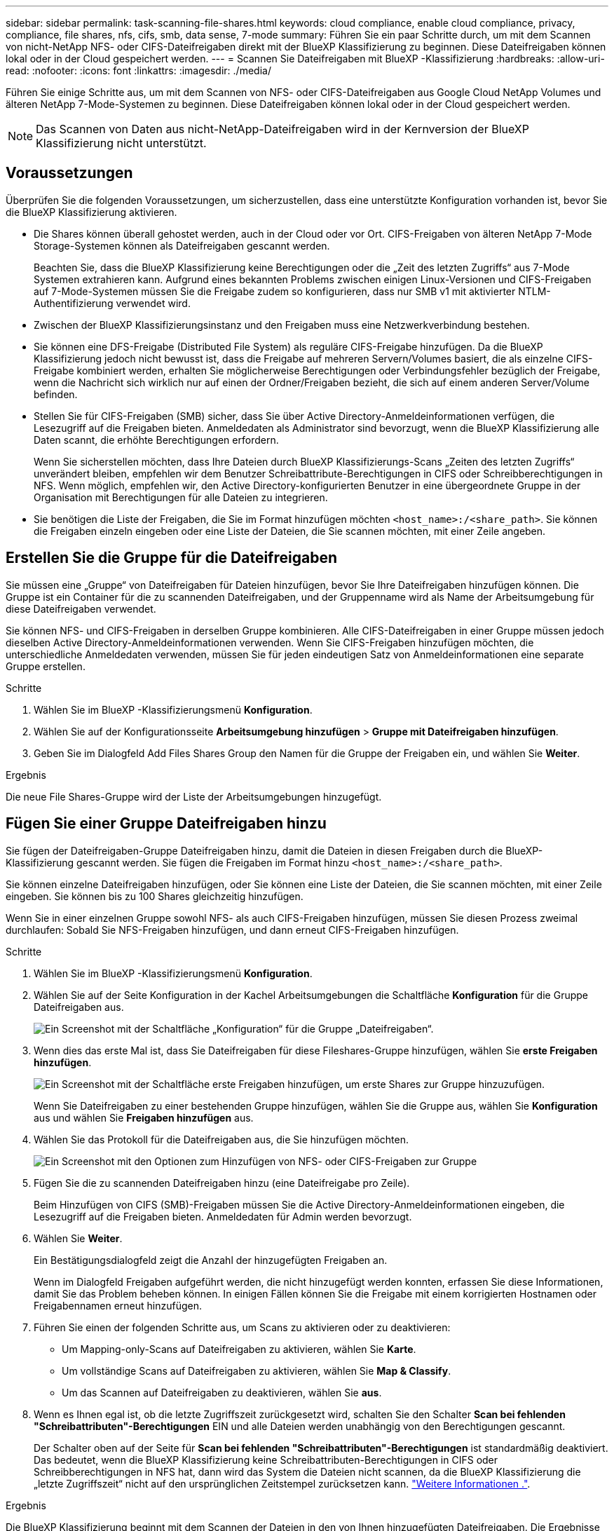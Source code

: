 ---
sidebar: sidebar 
permalink: task-scanning-file-shares.html 
keywords: cloud compliance, enable cloud compliance, privacy, compliance, file shares, nfs, cifs, smb, data sense, 7-mode 
summary: Führen Sie ein paar Schritte durch, um mit dem Scannen von nicht-NetApp NFS- oder CIFS-Dateifreigaben direkt mit der BlueXP Klassifizierung zu beginnen. Diese Dateifreigaben können lokal oder in der Cloud gespeichert werden. 
---
= Scannen Sie Dateifreigaben mit BlueXP -Klassifizierung
:hardbreaks:
:allow-uri-read: 
:nofooter: 
:icons: font
:linkattrs: 
:imagesdir: ./media/


[role="lead"]
Führen Sie einige Schritte aus, um mit dem Scannen von NFS- oder CIFS-Dateifreigaben aus Google Cloud NetApp Volumes und älteren NetApp 7-Mode-Systemen zu beginnen. Diese Dateifreigaben können lokal oder in der Cloud gespeichert werden.


NOTE: Das Scannen von Daten aus nicht-NetApp-Dateifreigaben wird in der Kernversion der BlueXP Klassifizierung nicht unterstützt.



== Voraussetzungen

Überprüfen Sie die folgenden Voraussetzungen, um sicherzustellen, dass eine unterstützte Konfiguration vorhanden ist, bevor Sie die BlueXP Klassifizierung aktivieren.

* Die Shares können überall gehostet werden, auch in der Cloud oder vor Ort. CIFS-Freigaben von älteren NetApp 7-Mode Storage-Systemen können als Dateifreigaben gescannt werden.
+
Beachten Sie, dass die BlueXP Klassifizierung keine Berechtigungen oder die „Zeit des letzten Zugriffs“ aus 7-Mode Systemen extrahieren kann. Aufgrund eines bekannten Problems zwischen einigen Linux-Versionen und CIFS-Freigaben auf 7-Mode-Systemen müssen Sie die Freigabe zudem so konfigurieren, dass nur SMB v1 mit aktivierter NTLM-Authentifizierung verwendet wird.

* Zwischen der BlueXP Klassifizierungsinstanz und den Freigaben muss eine Netzwerkverbindung bestehen.
* Sie können eine DFS-Freigabe (Distributed File System) als reguläre CIFS-Freigabe hinzufügen. Da die BlueXP Klassifizierung jedoch nicht bewusst ist, dass die Freigabe auf mehreren Servern/Volumes basiert, die als einzelne CIFS-Freigabe kombiniert werden, erhalten Sie möglicherweise Berechtigungen oder Verbindungsfehler bezüglich der Freigabe, wenn die Nachricht sich wirklich nur auf einen der Ordner/Freigaben bezieht, die sich auf einem anderen Server/Volume befinden.
* Stellen Sie für CIFS-Freigaben (SMB) sicher, dass Sie über Active Directory-Anmeldeinformationen verfügen, die Lesezugriff auf die Freigaben bieten. Anmeldedaten als Administrator sind bevorzugt, wenn die BlueXP Klassifizierung alle Daten scannt, die erhöhte Berechtigungen erfordern.
+
Wenn Sie sicherstellen möchten, dass Ihre Dateien durch BlueXP Klassifizierungs-Scans „Zeiten des letzten Zugriffs“ unverändert bleiben, empfehlen wir dem Benutzer Schreibattribute-Berechtigungen in CIFS oder Schreibberechtigungen in NFS. Wenn möglich, empfehlen wir, den Active Directory-konfigurierten Benutzer in eine übergeordnete Gruppe in der Organisation mit Berechtigungen für alle Dateien zu integrieren.

* Sie benötigen die Liste der Freigaben, die Sie im Format hinzufügen möchten `<host_name>:/<share_path>`. Sie können die Freigaben einzeln eingeben oder eine Liste der Dateien, die Sie scannen möchten, mit einer Zeile angeben.




== Erstellen Sie die Gruppe für die Dateifreigaben

Sie müssen eine „Gruppe“ von Dateifreigaben für Dateien hinzufügen, bevor Sie Ihre Dateifreigaben hinzufügen können. Die Gruppe ist ein Container für die zu scannenden Dateifreigaben, und der Gruppenname wird als Name der Arbeitsumgebung für diese Dateifreigaben verwendet.

Sie können NFS- und CIFS-Freigaben in derselben Gruppe kombinieren. Alle CIFS-Dateifreigaben in einer Gruppe müssen jedoch dieselben Active Directory-Anmeldeinformationen verwenden. Wenn Sie CIFS-Freigaben hinzufügen möchten, die unterschiedliche Anmeldedaten verwenden, müssen Sie für jeden eindeutigen Satz von Anmeldeinformationen eine separate Gruppe erstellen.

.Schritte
. Wählen Sie im BlueXP -Klassifizierungsmenü *Konfiguration*.
. Wählen Sie auf der Konfigurationsseite *Arbeitsumgebung hinzufügen* > *Gruppe mit Dateifreigaben hinzufügen*.
. Geben Sie im Dialogfeld Add Files Shares Group den Namen für die Gruppe der Freigaben ein, und wählen Sie *Weiter*.


.Ergebnis
Die neue File Shares-Gruppe wird der Liste der Arbeitsumgebungen hinzugefügt.



== Fügen Sie einer Gruppe Dateifreigaben hinzu

Sie fügen der Dateifreigaben-Gruppe Dateifreigaben hinzu, damit die Dateien in diesen Freigaben durch die BlueXP-Klassifizierung gescannt werden. Sie fügen die Freigaben im Format hinzu `<host_name>:/<share_path>`.

Sie können einzelne Dateifreigaben hinzufügen, oder Sie können eine Liste der Dateien, die Sie scannen möchten, mit einer Zeile eingeben. Sie können bis zu 100 Shares gleichzeitig hinzufügen.

Wenn Sie in einer einzelnen Gruppe sowohl NFS- als auch CIFS-Freigaben hinzufügen, müssen Sie diesen Prozess zweimal durchlaufen: Sobald Sie NFS-Freigaben hinzufügen, und dann erneut CIFS-Freigaben hinzufügen.

.Schritte
. Wählen Sie im BlueXP -Klassifizierungsmenü *Konfiguration*.
. Wählen Sie auf der Seite Konfiguration in der Kachel Arbeitsumgebungen die Schaltfläche *Konfiguration* für die Gruppe Dateifreigaben aus.
+
image:screen-cl-config-file-shares.png["Ein Screenshot mit der Schaltfläche „Konfiguration“ für die Gruppe „Dateifreigaben“."]

. Wenn dies das erste Mal ist, dass Sie Dateifreigaben für diese Fileshares-Gruppe hinzufügen, wählen Sie *erste Freigaben hinzufügen*.
+
image:screen-cl-config-file-shares-addshares.png["Ein Screenshot mit der Schaltfläche erste Freigaben hinzufügen, um erste Shares zur Gruppe hinzuzufügen."]

+
Wenn Sie Dateifreigaben zu einer bestehenden Gruppe hinzufügen, wählen Sie die Gruppe aus, wählen Sie *Konfiguration* aus und wählen Sie *Freigaben hinzufügen* aus.

. Wählen Sie das Protokoll für die Dateifreigaben aus, die Sie hinzufügen möchten.
+
image:screen-cl-config-shares-add.png["Ein Screenshot mit den Optionen zum Hinzufügen von NFS- oder CIFS-Freigaben zur Gruppe"]

. Fügen Sie die zu scannenden Dateifreigaben hinzu (eine Dateifreigabe pro Zeile).
+
Beim Hinzufügen von CIFS (SMB)-Freigaben müssen Sie die Active Directory-Anmeldeinformationen eingeben, die Lesezugriff auf die Freigaben bieten. Anmeldedaten für Admin werden bevorzugt.

. Wählen Sie *Weiter*.
+
Ein Bestätigungsdialogfeld zeigt die Anzahl der hinzugefügten Freigaben an.

+
Wenn im Dialogfeld Freigaben aufgeführt werden, die nicht hinzugefügt werden konnten, erfassen Sie diese Informationen, damit Sie das Problem beheben können. In einigen Fällen können Sie die Freigabe mit einem korrigierten Hostnamen oder Freigabennamen erneut hinzufügen.

. Führen Sie einen der folgenden Schritte aus, um Scans zu aktivieren oder zu deaktivieren:
+
** Um Mapping-only-Scans auf Dateifreigaben zu aktivieren, wählen Sie *Karte*.
** Um vollständige Scans auf Dateifreigaben zu aktivieren, wählen Sie *Map & Classify*.
** Um das Scannen auf Dateifreigaben zu deaktivieren, wählen Sie *aus*.


. Wenn es Ihnen egal ist, ob die letzte Zugriffszeit zurückgesetzt wird, schalten Sie den Schalter *Scan bei fehlenden "Schreibattributen"-Berechtigungen* EIN und alle Dateien werden unabhängig von den Berechtigungen gescannt.
+
Der Schalter oben auf der Seite für *Scan bei fehlenden "Schreibattributen"-Berechtigungen* ist standardmäßig deaktiviert. Das bedeutet, wenn die BlueXP Klassifizierung keine Schreibattributen-Berechtigungen in CIFS oder Schreibberechtigungen in NFS hat, dann wird das System die Dateien nicht scannen, da die BlueXP Klassifizierung die „letzte Zugriffszeit“ nicht auf den ursprünglichen Zeitstempel zurücksetzen kann. link:reference-collected-metadata.html#last-access-time-timestamp["Weitere Informationen ."^].



.Ergebnis
Die BlueXP Klassifizierung beginnt mit dem Scannen der Dateien in den von Ihnen hinzugefügten Dateifreigaben. Die Ergebnisse werden im Dashboard und an anderen Orten angezeigt.



== Verfolgen Sie den Scanfortschritt

Sie können den Fortschritt der ersten Messung verfolgen.

. Wählen Sie das Menü **Konfiguration**.
. Wählen Sie die **Konfiguration der Arbeitsumgebung**.
+
Der Fortschritt jeder Messung wird als Fortschrittsbalken angezeigt.

. Bewegen Sie den Mauszeiger über die Fortschrittsleiste, um die Anzahl der gescannten Dateien im Verhältnis zur Gesamtzahl der Dateien im Volume anzuzeigen.




== Entfernen einer Dateifreigabe aus Compliance-Scans

Wenn Sie bestimmte Dateifreigaben nicht mehr scannen müssen, können Sie einzelne Dateifreigaben jederzeit aus dem Scannen ihrer Dateien entfernen.

.Schritte
. Wählen Sie im BlueXP -Klassifizierungsmenü *Konfiguration*.
. Wählen Sie die Arbeitsumgebung aus.
. Wählen Sie *Konfiguration*.
. Wählen Sie auf der Seite Konfiguration die Aktionen  für die Dateifreigabe ausimage:button-actions-horizontal.png["Aktionssymbol"], die Sie entfernen möchten.
. Wählen Sie im Menü Aktionen die Option *Freigabe entfernen*.

